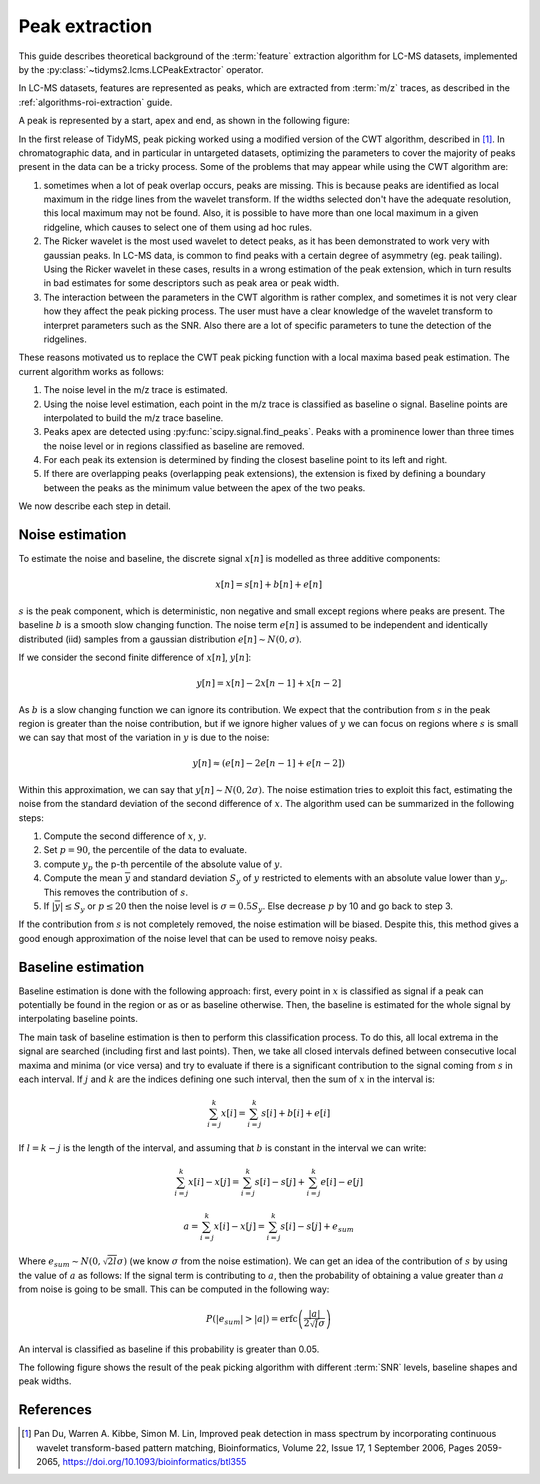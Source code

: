 .. _algorithms-peak-extraction:

Peak extraction
===============

This guide describes theoretical background of the :term:`feature` extraction algorithm for LC-MS
datasets, implemented by the :py:class:`~tidyms2.lcms.LCPeakExtractor` operator.

In LC-MS datasets, features are represented as peaks, which  are extracted from :term:`m/z`
traces, as described in the :ref:`algorithms-roi-extraction` guide.

A peak is represented by a start, apex and end, as shown in the following figure:

..  plot:: plots/peak_definition.py
    :caption: Peak start, apex and end.

In the first release of TidyMS, peak picking worked using a modified version of the CWT algorithm,
described in [1]_. In chromatographic data, and in particular in untargeted datasets, optimizing
the parameters to cover the majority of peaks present in the data can be a tricky process. Some of
the problems that may appear while using the CWT algorithm are:

1.  sometimes when a lot of peak overlap occurs, peaks are missing. This is because peaks are
    identified as local maximum in the ridge lines from the wavelet transform. If the widths
    selected don't have the adequate resolution, this local maximum may not be found. Also, it
    is possible to have more than one local maximum in a given ridgeline, which causes to
    select one of them using ad hoc rules.
2.  The Ricker wavelet is the most used wavelet to detect peaks, as it has been demonstrated
    to work very with gaussian peaks. In LC-MS data, is common to find peaks with a certain
    degree of asymmetry (eg. peak tailing). Using the Ricker wavelet in these cases, results
    in a wrong estimation of the peak extension, which in turn results in bad estimates for
    some descriptors such as peak area or peak width.
3.  The interaction between the parameters in the CWT algorithm is rather complex, and
    sometimes it is not very clear how they affect the peak picking process. The user must
    have a clear knowledge of the wavelet transform to interpret parameters such as the SNR.
    Also there are a lot of specific parameters to tune the detection of the ridgelines.

These reasons motivated us to replace the CWT peak picking function with a local maxima based
peak estimation. The current algorithm works as follows:

1.  The noise level in the m/z trace is estimated.
2.  Using the noise level estimation, each point in the m/z trace is classified as baseline o
    signal. Baseline points are interpolated to build the m/z trace baseline.
3.  Peaks apex are detected using :py:func:`scipy.signal.find_peaks`. Peaks with a prominence
    lower than three times the noise level or in regions classified as baseline are removed.
4.  For each peak its extension is determined by finding the closest baseline point to its left
    and right.
5.  If there are overlapping peaks (overlapping peak extensions), the extension is fixed by
    defining a boundary between the peaks as the minimum value between the apex of the two peaks.

We now describe each step in detail.

Noise estimation
----------------

To estimate the noise and baseline, the discrete signal :math:`x[n]` is modelled as three additive
components:

.. math::
    x[n] = s[n] + b[n] + e[n]

:math:`s` is the peak component, which is deterministic, non negative and small except regions
where peaks are present. The baseline :math:`b` is a smooth slow changing function. The noise
term :math:`e[n]` is assumed to be independent and identically distributed (iid) samples from a
gaussian distribution :math:`e[n] \sim N(0, \sigma)`.

If we consider the second finite difference of :math:`x[n]`, :math:`y[n]`:

.. math::
    y[n] = x[n] - 2 x[n-1] + x[n-2]

As :math:`b` is a slow changing function we can ignore its contribution. We expect that the
contribution from :math:`s` in the peak region is greater than the noise contribution, but if we
ignore higher values of :math:`y` we can focus on regions where :math:`s` is small we can say that
most of the variation in :math:`y` is due to the noise:

.. math::
    y[n] \approx (e[n] - 2 e[n-1] + e[n-2])

Within this approximation, we can say that :math:`y[n] \sim N(0, 2\sigma)`. The noise estimation
tries to exploit this fact, estimating the noise from the standard deviation of the second
difference of :math:`x`. The algorithm used can be summarized in the following steps:

1.  Compute the second difference of :math:`x`, :math:`y`.
2.  Set :math:`p=90`, the percentile of the data to evaluate.
3.  compute :math:`y_{p}` the p-th percentile of the absolute value of :math:`y`.
4.  Compute the mean :math:`\overline{y}` and standard deviation :math:`S_{y}` of :math:`y`
    restricted to elements with an absolute value lower than :math:`y_{p}`. This removes the
    contribution of :math:`s`.
5.  If :math:`|\overline{y}| \leq S_{y}` or :math:`p \leq 20` then the noise level is
    :math:`\sigma = 0.5 S_{y}`. Else decrease :math:`p` by 10 and go back to step 3.

If the contribution from :math:`s` is not completely removed, the noise estimation will be biased.
Despite this, this method gives a good enough approximation of the noise level that can be used to
remove noisy peaks.

Baseline  estimation
--------------------

Baseline estimation is done with the following approach: first, every point in :math:`x` is
classified as signal if a peak can potentially be found in the region or as or as baseline
otherwise. Then, the baseline is estimated for the whole signal by interpolating baseline points.

The main task of baseline estimation is then to perform this classification process. To do this,
all local extrema in the signal are searched (including first and last points). Then, we take all
closed intervals defined between consecutive local maxima and minima (or vice versa) and try to
evaluate if there is a significant contribution to the signal coming from :math:`s` in each
interval. If :math:`j` and :math:`k` are the indices defining one such interval, then the sum of
:math:`x` in the interval is:

.. math::
    \sum_{i=j}^{k}x[i] = \sum_{i=j}^{k} s[i] + b[i] + e[i]

If :math:`l = k - j` is the length of the interval, and assuming that :math:`b` is constant in the
interval we can write:

.. math::
    \sum_{i=j}^{k} x[i] - x[j] = \sum_{i=j}^{k} s[i] - s[j] +
    \sum_{i=j}^{k} e[i] -e[j]

.. math::
    a = \sum_{i=j}^{k} x[i] - x[j] = \sum_{i=j}^{k} s[i] - s[j] + e_{sum}

Where :math:`e_{sum} \sim N(0, \sqrt{2l}\sigma)` (we know :math:`\sigma` from the noise estimation).
We can get an idea of the contribution of :math:`s` by using the value of :math:`a` as follows: If
the signal term is contributing to :math:`a`, then the probability of obtaining a value greater than
:math:`a` from noise is going to be small. This can be computed in the following way:

.. math::
    P(|e_{sum}| > |a|)= \textrm{erfc} \left (\frac{|a|}{2\sqrt{l}\sigma}
    \right )

An interval is classified as baseline if this probability is greater than 0.05.

The following figure shows the result of the peak picking algorithm with different :term:`SNR`
levels, baseline shapes and peak widths.

..  plot:: plots/peak_extraction_example.py
    :caption: Peak detection and baseline estimation in noisy signals.

References
----------

..  [1] Pan Du, Warren A. Kibbe, Simon M. Lin, Improved peak detection in mass spectrum by
    incorporating continuous wavelet transform-based pattern matching, Bioinformatics, Volume
    22, Issue 17, 1 September 2006, Pages 2059-2065, https://doi.org/10.1093/bioinformatics/btl355
